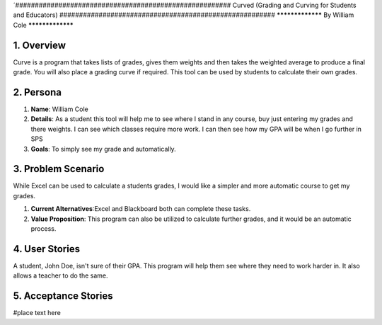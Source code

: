 ´#######################################################
Curved (Grading and Curving for Students and Educators)
#######################################################
*****************
By William Cole
*****************

1. Overview
============
Curve is a program that takes lists of grades, gives them weights and then
takes the weighted average to produce a final grade. You will also place a
grading curve if required. This tool can be used by students to calculate
their own grades.

2. Persona
=============

1. **Name**: William Cole
2. **Details**: As a student this tool will help me to see where I stand in any
   course, buy just entering my grades and there weights. I can see which classes
   require more work. I can then see how my GPA will be when I go further in SPS
3. **Goals**: To simply see my grade and automatically.

3. Problem Scenario
====================

While Excel can be used to calculate a students grades, I would like a simpler
and more automatic course to get my grades.

1. **Current Alternatives**:Excel and Blackboard both can complete these tasks.
2. **Value Proposition**: This program can also be utilized to calculate
   further grades, and it would be an automatic process.

4. User Stories
==================
A student, John Doe, isn't sure of their GPA. This program will help them see where they need to work harder in. It also allows a teacher
to do the same.

5. Acceptance Stories
=====================
#place text here
